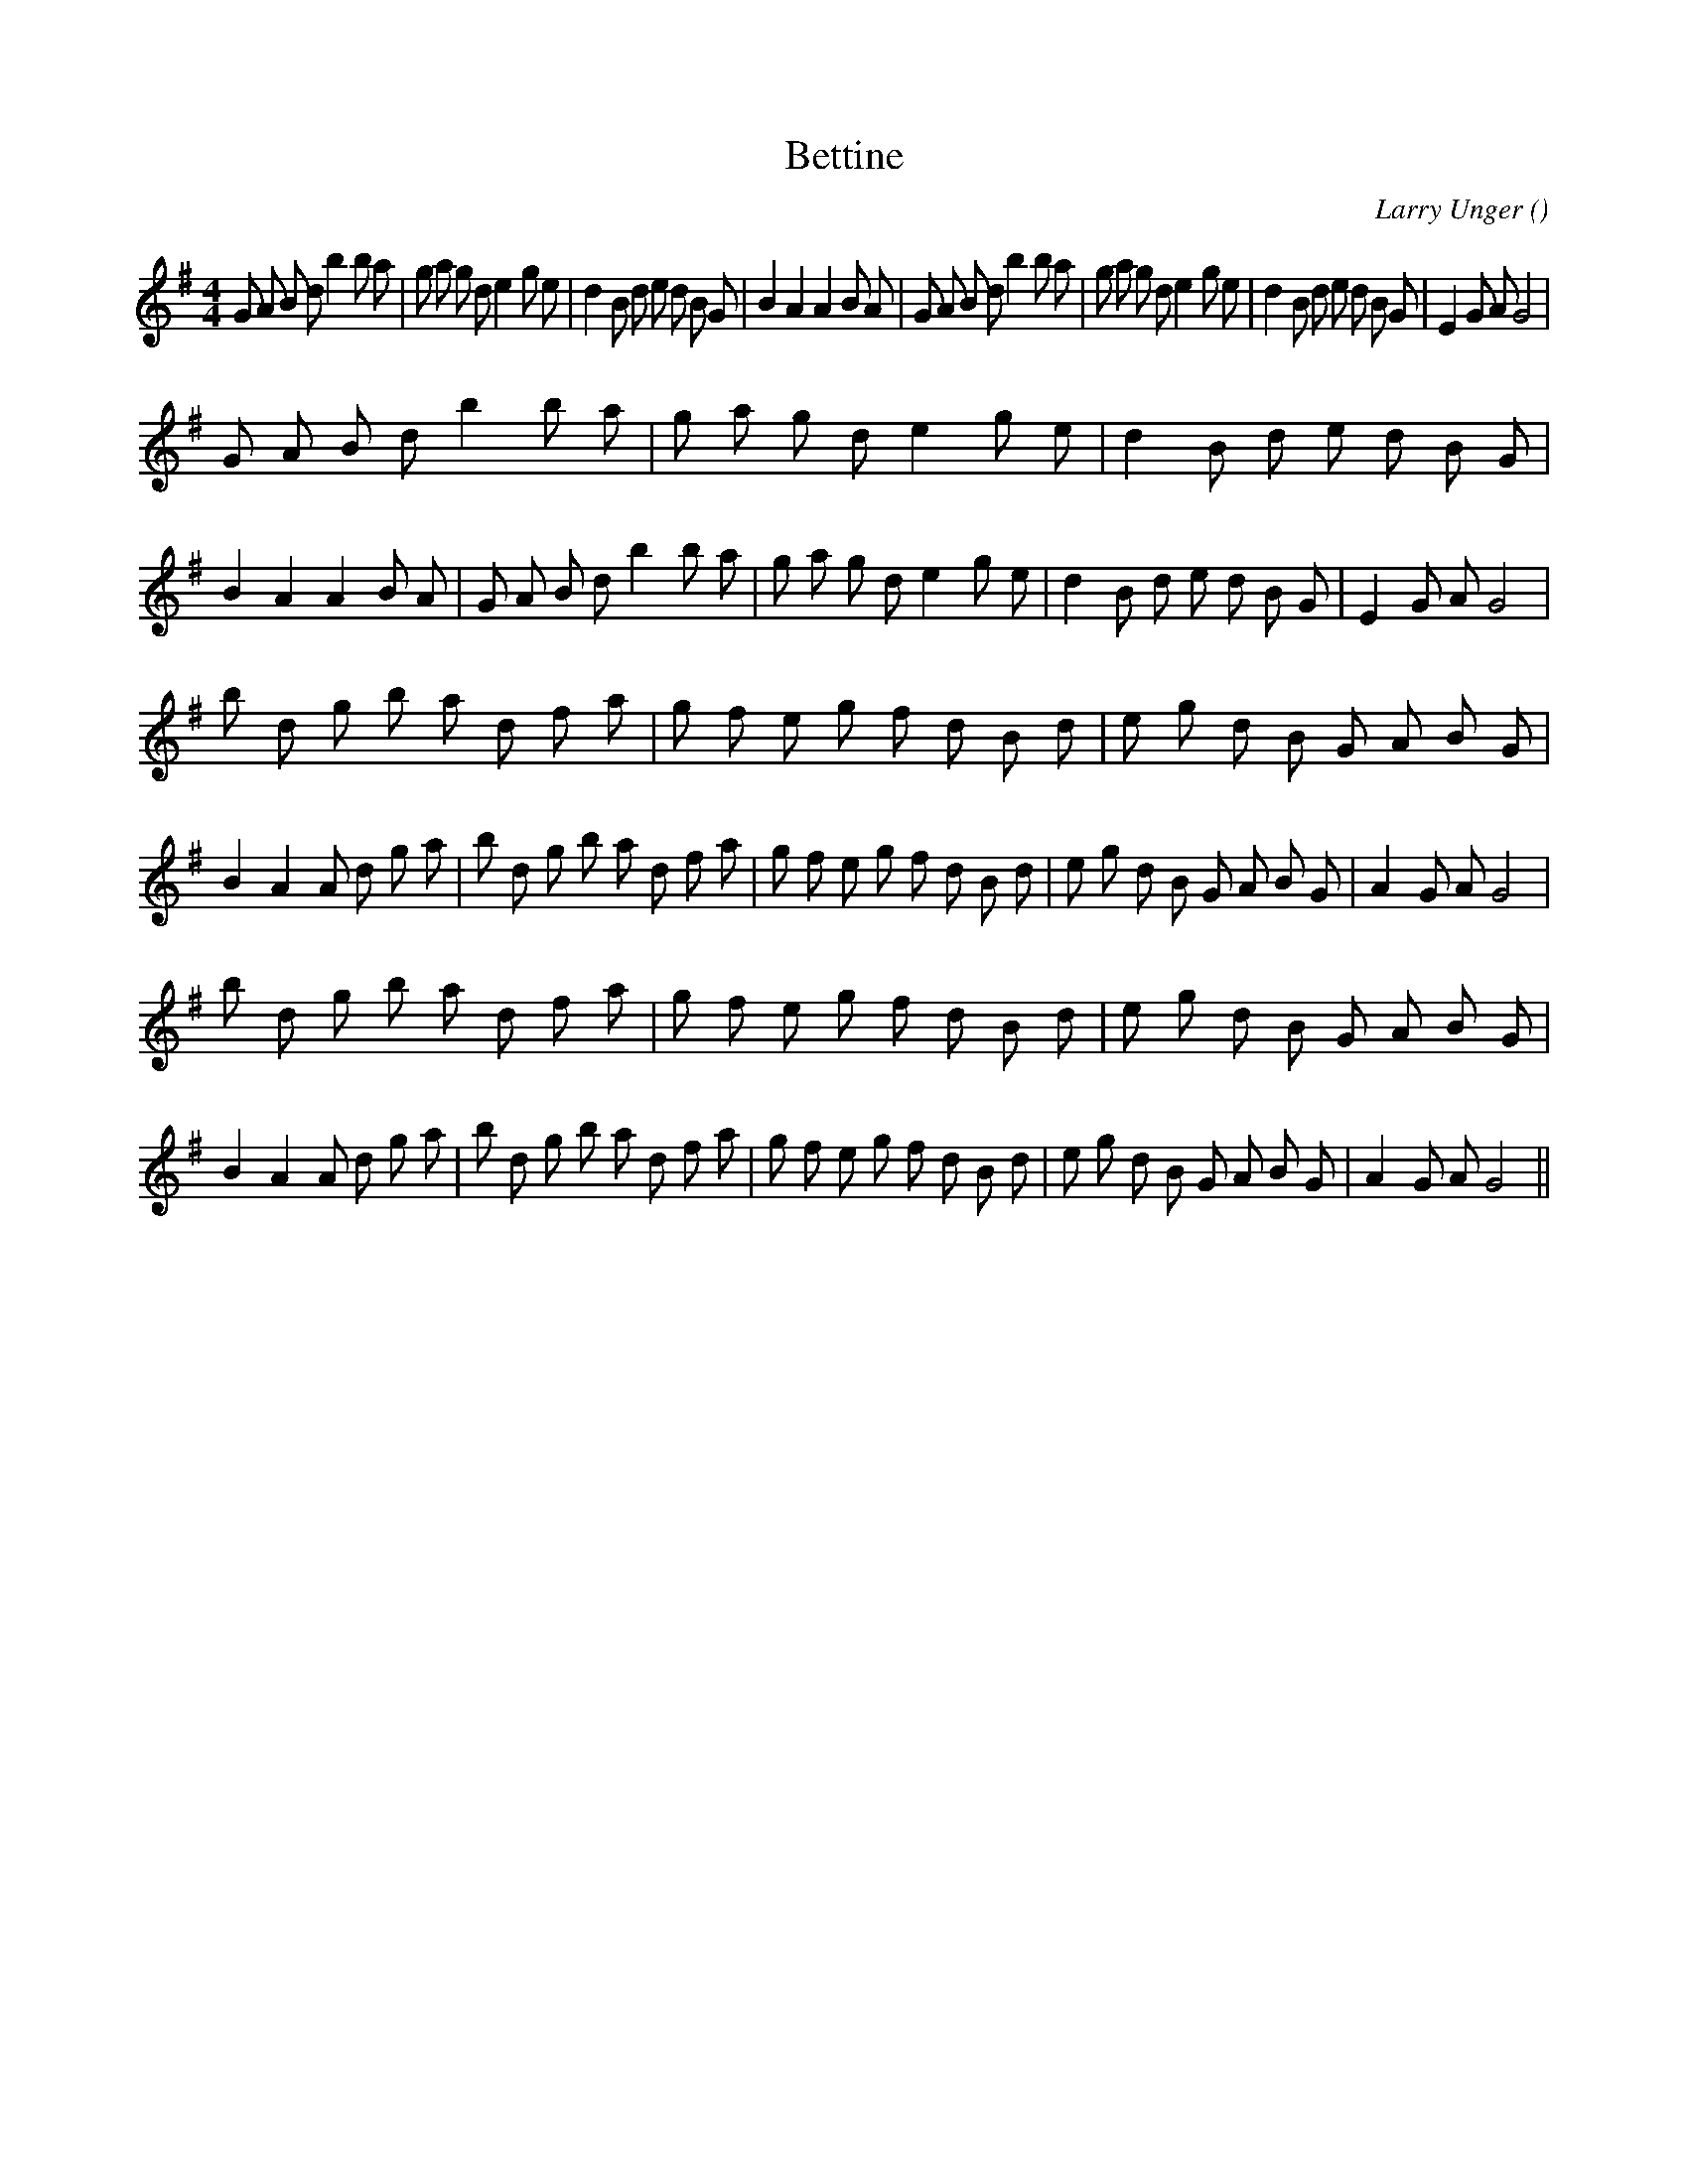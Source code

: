 X:1
T: Bettine
N:
C:Larry Unger
S:
A:
O:
R:
M:4/4
K:G
I:speed 200
%W: A1
% voice 1 (1 lines, 51 notes)
K:G
M:4/4
L:1/16
G2 A2 B2 d2 b4 b2 a2 |g2 a2 g2 d2 e4 g2 e2 |d4 B2 d2 e2 d2 B2 G2 |B4 A4 A4 B2 A2 |G2 A2 B2 d2 b4 b2 a2 |g2 a2 g2 d2 e4 g2 e2 |d4 B2 d2 e2 d2 B2 G2 |E4 G2 A2 G8 |
%W: A2
% voice 1 (1 lines, 51 notes)
G2 A2 B2 d2 b4 b2 a2 |g2 a2 g2 d2 e4 g2 e2 |d4 B2 d2 e2 d2 B2 G2 |B4 A4 A4 B2 A2 |G2 A2 B2 d2 b4 b2 a2 |g2 a2 g2 d2 e4 g2 e2 |d4 B2 d2 e2 d2 B2 G2 |E4 G2 A2 G8 |
%W: B1
% voice 1 (1 lines, 58 notes)
b2 d2 g2 b2 a2 d2 f2 a2 |g2 f2 e2 g2 f2 d2 B2 d2 |e2 g2 d2 B2 G2 A2 B2 G2 |B4 A4 A2 d2 g2 a2 |b2 d2 g2 b2 a2 d2 f2 a2 |g2 f2 e2 g2 f2 d2 B2 d2 |e2 g2 d2 B2 G2 A2 B2 G2 |A4 G2 A2 G8 |
%W: B2
% voice 1 (1 lines, 58 notes)
b2 d2 g2 b2 a2 d2 f2 a2 |g2 f2 e2 g2 f2 d2 B2 d2 |e2 g2 d2 B2 G2 A2 B2 G2 |B4 A4 A2 d2 g2 a2 |b2 d2 g2 b2 a2 d2 f2 a2 |g2 f2 e2 g2 f2 d2 B2 d2 |e2 g2 d2 B2 G2 A2 B2 G2 |A4 G2 A2 G8 ||
